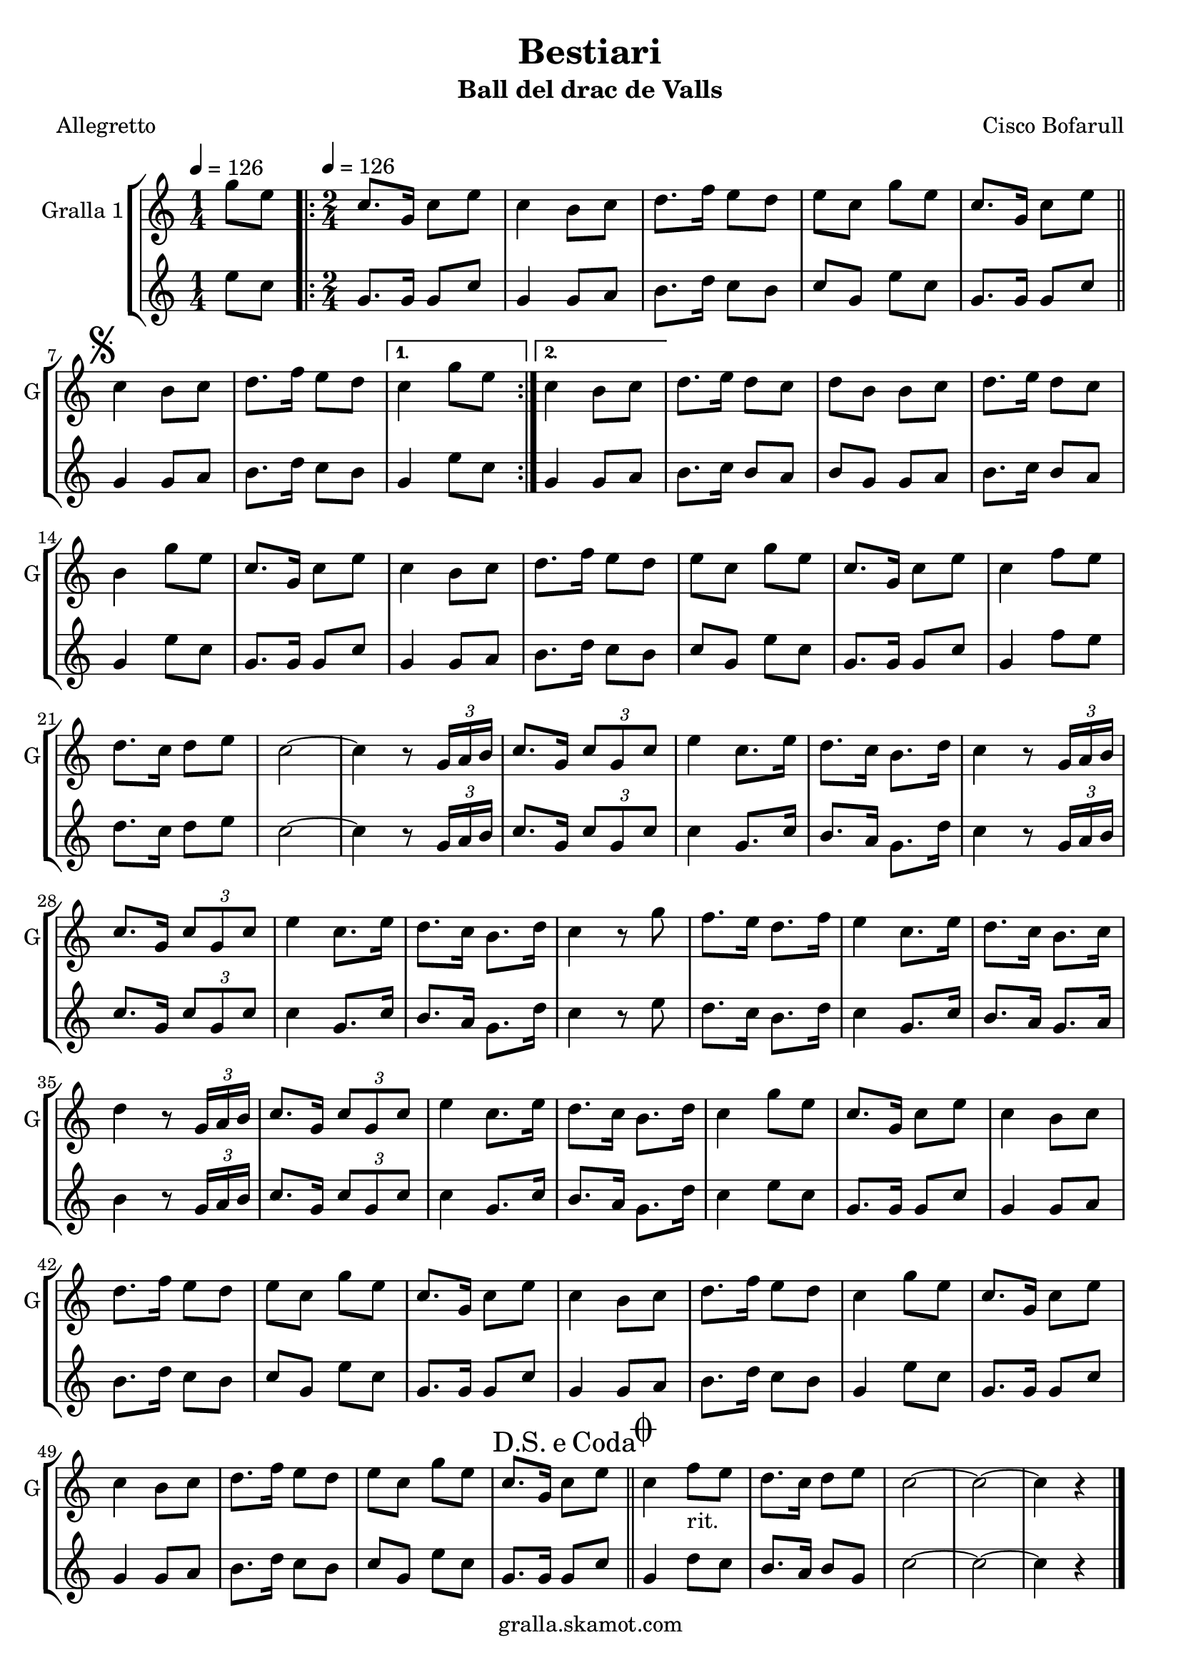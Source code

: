 \version "2.16.2"

\header {
  dedication=""
  title="Bestiari"
  subtitle="Ball del drac de Valls"
  subsubtitle=""
  poet="Allegretto"
  meter=""
  piece=""
  composer="Cisco Bofarull"
  arranger=""
  opus=""
  instrument=""
  copyright="gralla.skamot.com"
  tagline=""
}

liniaroAa =
\relative g''
{
  \clef treble
  \key c \major
  \time 1/4
  g8 e \tempo 4 = 126  |
  \time 2/4   \repeat volta 2 { c8. g16 c8 e  |
  c4 b8 c  |
  d8. f16 e8 d  |
  %05
  e8 c g' e  |
  c8. g16 c8 e  \bar "||"
  \mark \markup {\musicglyph #"scripts.segno"} c4 b8 c  |
  d8. f16 e8 d }
  \alternative { { c4 g'8 e }
  %10
  { c4 b8 c } }
  d8. e16 d8 c  |
  d8 b b c  |
  d8. e16 d8 c  |
  b4 g'8 e  |
  %15
  c8. g16 c8 e  |
  c4 b8 c  |
  d8. f16 e8 d  |
  e8 c g' e  |
  c8. g16 c8 e  |
  %20
  c4 f8 e  |
  d8. c16 d8 e  |
  c2 ~  |
  c4 r8 \times 2/3 { g16 a b }  |
  c8. g16 \times 2/3 { c8 g c }  |
  %25
  e4 c8. e16  |
  d8. c16 b8. d16  |
  c4 r8 \times 2/3 { g16 a b }  |
  c8. g16 \times 2/3 { c8 g c }  |
  e4 c8. e16  |
  %30
  d8. c16 b8. d16  |
  c4 r8 g'  |
  f8. e16 d8. f16  |
  e4 c8. e16  |
  d8. c16 b8. c16  |
  %35
  d4 r8 \times 2/3 { g,16 a b }  |
  c8. g16 \times 2/3 { c8 g c }  |
  e4 c8. e16  |
  d8. c16 b8. d16  |
  c4 g'8 e  |
  %40
  c8. g16 c8 e  |
  c4 b8 c  |
  d8. f16 e8 d  |
  e8 c g' e  |
  c8. g16 c8 e  |
  %45
  c4 b8 c  |
  d8. f16 e8 d  |
  c4 g'8 e  |
  c8. g16 c8 e  |
  c4 b8 c  |
  %50
  d8. f16 e8 d  |
  e8 c g' e  |
  \mark \markup {D.S. e Coda} c8. g16 c8 e  \bar "||"
  \mark \markup {\musicglyph #"scripts.coda"} c4 f8 _"rit." e  |
  d8. c16 d8 e  |
  %55
  c2 ~  |
  c2 ~  |
  c4 r  \bar "|."
}

liniaroAb =
\relative e''
{
  \tempo 4 = 126
  \clef treble
  \key c \major
  \time 1/4
  e8 c  |
  \time 2/4   \repeat volta 2 { g8. g16 g8 c  |
  g4 g8 a  |
  b8. d16 c8 b  |
  %05
  c8 g e' c  |
  g8. g16 g8 c  \bar "||"
  g4 g8 a  |
  b8. d16 c8 b }
  \alternative { { g4 e'8 c }
  %10
  { g4 g8 a } }
  b8. c16 b8 a  |
  b8 g g a  |
  b8. c16 b8 a  |
  g4 e'8 c  |
  %15
  g8. g16 g8 c  |
  g4 g8 a  |
  b8. d16 c8 b  |
  c8 g e' c  |
  g8. g16 g8 c  |
  %20
  g4 f'8 e  |
  d8. c16 d8 e  |
  c2 ~  |
  c4 r8 \times 2/3 { g16 a b }  |
  c8. g16 \times 2/3 { c8 g c }  |
  %25
  c4 g8. c16  |
  b8. a16 g8. d'16  |
  c4 r8 \times 2/3 { g16 a b }  |
  c8. g16 \times 2/3 { c8 g c }  |
  c4 g8. c16  |
  %30
  b8. a16 g8. d'16  |
  c4 r8 e  |
  d8. c16 b8. d16  |
  c4 g8. c16  |
  b8. a16 g8. a16  |
  %35
  b4 r8 \times 2/3 { g16 a b }  |
  c8. g16 \times 2/3 { c8 g c }  |
  c4 g8. c16  |
  b8. a16 g8. d'16  |
  c4 e8 c  |
  %40
  g8. g16 g8 c  |
  g4 g8 a  |
  b8. d16 c8 b  |
  c8 g e' c  |
  g8. g16 g8 c  |
  %45
  g4 g8 a  |
  b8. d16 c8 b  |
  g4 e'8 c  |
  g8. g16 g8 c  |
  g4 g8 a  |
  %50
  b8. d16 c8 b  |
  c8 g e' c  |
  g8. g16 g8 c  \bar "||"
  g4 d'8 c  |
  b8. a16 b8 g  |
  %55
  c2 ~  |
  c2 ~  |
  c4 r  \bar "|."
}

\bookpart {
  \score {
    \new StaffGroup {
      \override Score.RehearsalMark #'self-alignment-X = #LEFT
      <<
        \new Staff \with {instrumentName = #"Gralla 1" shortInstrumentName = #"G"} \liniaroAa
        \new Staff \with {instrumentName = #"" shortInstrumentName = #" "} \liniaroAb
      >>
    }
    \layout {}
  }
  \score { \unfoldRepeats
    \new StaffGroup {
      \override Score.RehearsalMark #'self-alignment-X = #LEFT
      <<
        \new Staff \with {instrumentName = #"Gralla 1" shortInstrumentName = #"G"} \liniaroAa
        \new Staff \with {instrumentName = #"" shortInstrumentName = #" "} \liniaroAb
      >>
    }
    \midi {
      \set Staff.midiInstrument = "oboe"
      \set DrumStaff.midiInstrument = "drums"
    }
  }
}

\bookpart {
  \header {instrument="Gralla 1"}
  \score {
    \new StaffGroup {
      \override Score.RehearsalMark #'self-alignment-X = #LEFT
      <<
        \new Staff \liniaroAa
      >>
    }
    \layout {}
  }
  \score { \unfoldRepeats
    \new StaffGroup {
      \override Score.RehearsalMark #'self-alignment-X = #LEFT
      <<
        \new Staff \liniaroAa
      >>
    }
    \midi {
      \set Staff.midiInstrument = "oboe"
      \set DrumStaff.midiInstrument = "drums"
    }
  }
}

\bookpart {
  \header {instrument=""}
  \score {
    \new StaffGroup {
      \override Score.RehearsalMark #'self-alignment-X = #LEFT
      <<
        \new Staff \liniaroAb
      >>
    }
    \layout {}
  }
  \score { \unfoldRepeats
    \new StaffGroup {
      \override Score.RehearsalMark #'self-alignment-X = #LEFT
      <<
        \new Staff \liniaroAb
      >>
    }
    \midi {
      \set Staff.midiInstrument = "oboe"
      \set DrumStaff.midiInstrument = "drums"
    }
  }
}

